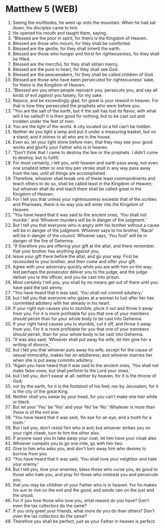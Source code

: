 * Matthew 5 (WEB)
:PROPERTIES:
:ID: WEB/40-MAT05
:END:

1. Seeing the multitudes, he went up onto the mountain. When he had sat down, his disciples came to him.
2. He opened his mouth and taught them, saying,
3. “Blessed are the poor in spirit, for theirs is the Kingdom of Heaven.
4. Blessed are those who mourn, for they shall be comforted.
5. Blessed are the gentle, for they shall inherit the earth.
6. Blessed are those who hunger and thirst for righteousness, for they shall be filled.
7. Blessed are the merciful, for they shall obtain mercy.
8. Blessed are the pure in heart, for they shall see God.
9. Blessed are the peacemakers, for they shall be called children of God.
10. Blessed are those who have been persecuted for righteousness’ sake, for theirs is the Kingdom of Heaven.
11. “Blessed are you when people reproach you, persecute you, and say all kinds of evil against you falsely, for my sake.
12. Rejoice, and be exceedingly glad, for great is your reward in heaven. For that is how they persecuted the prophets who were before you.
13. “You are the salt of the earth, but if the salt has lost its flavor, with what will it be salted? It is then good for nothing, but to be cast out and trodden under the feet of men.
14. You are the light of the world. A city located on a hill can’t be hidden.
15. Neither do you light a lamp and put it under a measuring basket, but on a stand; and it shines to all who are in the house.
16. Even so, let your light shine before men, that they may see your good works and glorify your Father who is in heaven.
17. “Don’t think that I came to destroy the law or the prophets. I didn’t come to destroy, but to fulfill.
18. For most certainly, I tell you, until heaven and earth pass away, not even one smallest letter or one tiny pen stroke shall in any way pass away from the law, until all things are accomplished.
19. Therefore, whoever shall break one of these least commandments and teach others to do so, shall be called least in the Kingdom of Heaven; but whoever shall do and teach them shall be called great in the Kingdom of Heaven.
20. For I tell you that unless your righteousness exceeds that of the scribes and Pharisees, there is no way you will enter into the Kingdom of Heaven.
21. “You have heard that it was said to the ancient ones, ‘You shall not murder;’ and ‘Whoever murders will be in danger of the judgment.’
22. But I tell you that everyone who is angry with his brother without a cause will be in danger of the judgment. Whoever says to his brother, ‘Raca!’ will be in danger of the council. Whoever says, ‘You fool!’ will be in danger of the fire of Gehenna.
23. “If therefore you are offering your gift at the altar, and there remember that your brother has anything against you,
24. leave your gift there before the altar, and go your way. First be reconciled to your brother, and then come and offer your gift.
25. Agree with your adversary quickly while you are with him on the way; lest perhaps the prosecutor deliver you to the judge, and the judge deliver you to the officer, and you be cast into prison.
26. Most certainly I tell you, you shall by no means get out of there until you have paid the last penny.
27. “You have heard that it was said, ‘You shall not commit adultery;’
28. but I tell you that everyone who gazes at a woman to lust after her has committed adultery with her already in his heart.
29. If your right eye causes you to stumble, pluck it out and throw it away from you. For it is more profitable for you that one of your members should perish than for your whole body to be cast into Gehenna.
30. If your right hand causes you to stumble, cut it off, and throw it away from you. For it is more profitable for you that one of your members should perish, than for your whole body to be cast into Gehenna.
31. “It was also said, ‘Whoever shall put away his wife, let him give her a writing of divorce,’
32. but I tell you that whoever puts away his wife, except for the cause of sexual immorality, makes her an adulteress; and whoever marries her when she is put away commits adultery.
33. “Again you have heard that it was said to the ancient ones, ‘You shall not make false vows, but shall perform to the Lord your vows,’
34. but I tell you, don’t swear at all: neither by heaven, for it is the throne of God;
35. nor by the earth, for it is the footstool of his feet; nor by Jerusalem, for it is the city of the great King.
36. Neither shall you swear by your head, for you can’t make one hair white or black.
37. But let your ‘Yes’ be ‘Yes’ and your ‘No’ be ‘No.’ Whatever is more than these is of the evil one.
38. “You have heard that it was said, ‘An eye for an eye, and a tooth for a tooth.’
39. But I tell you, don’t resist him who is evil; but whoever strikes you on your right cheek, turn to him the other also.
40. If anyone sues you to take away your coat, let him have your cloak also.
41. Whoever compels you to go one mile, go with him two.
42. Give to him who asks you, and don’t turn away him who desires to borrow from you.
43. “You have heard that it was said, ‘You shall love your neighbor and hate your enemy.’
44. But I tell you, love your enemies, bless those who curse you, do good to those who hate you, and pray for those who mistreat you and persecute you,
45. that you may be children of your Father who is in heaven. For he makes his sun to rise on the evil and the good, and sends rain on the just and the unjust.
46. For if you love those who love you, what reward do you have? Don’t even the tax collectors do the same?
47. If you only greet your friends, what more do you do than others? Don’t even the tax collectors do the same?
48. Therefore you shall be perfect, just as your Father in heaven is perfect.
